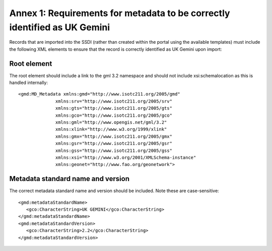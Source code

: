Annex 1: Requirements for metadata to be correctly identified as UK Gemini
==========================================================================

Records that are imported into the SSDI (rather than created within the portal using the available templates) must include the following XML elements 
to ensure that the record is correctly identified as UK Gemini upon import:

Root element
------------

The root element should include a link to the gml 3.2 namespace and should not include xsi:schemalocation as this is handled internally::

   <gmd:MD_Metadata xmlns:gmd="http://www.isotc211.org/2005/gmd"
                 xmlns:srv="http://www.isotc211.org/2005/srv"
                 xmlns:gts="http://www.isotc211.org/2005/gts"
                 xmlns:gco="http://www.isotc211.org/2005/gco"
                 xmlns:gml="http://www.opengis.net/gml/3.2"
                 xmlns:xlink="http://www.w3.org/1999/xlink"
                 xmlns:gmx="http://www.isotc211.org/2005/gmx"
                 xmlns:gsr="http://www.isotc211.org/2005/gsr"
                 xmlns:gss="http://www.isotc211.org/2005/gss"
                 xmlns:xsi="http://www.w3.org/2001/XMLSchema-instance"
                 xmlns:geonet="http://www.fao.org/geonetwork">

Metadata standard name and version
----------------------------------

The correct metadata standard name and version should be included. Note these are case-sensitive::

   <gmd:metadataStandardName>
      <gco:CharacterString>UK GEMINI</gco:CharacterString>
   </gmd:metadataStandardName>
   <gmd:metadataStandardVersion>
      <gco:CharacterString>2.2</gco:CharacterString>
   </gmd:metadataStandardVersion>

